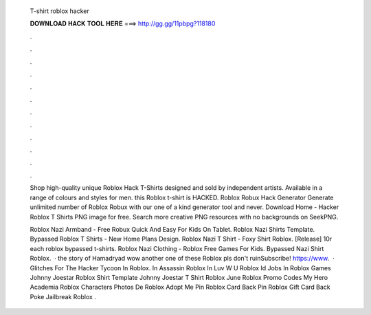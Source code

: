   T-shirt roblox hacker
  
  
  
  𝐃𝐎𝐖𝐍𝐋𝐎𝐀𝐃 𝐇𝐀𝐂𝐊 𝐓𝐎𝐎𝐋 𝐇𝐄𝐑𝐄 ===> http://gg.gg/11pbpg?118180
  
  
  
  .
  
  
  
  .
  
  
  
  .
  
  
  
  .
  
  
  
  .
  
  
  
  .
  
  
  
  .
  
  
  
  .
  
  
  
  .
  
  
  
  .
  
  
  
  .
  
  
  
  .
  
  Shop high-quality unique Roblox Hack T-Shirts designed and sold by independent artists. Available in a range of colours and styles for men. this Roblox t-shirt is HACKED. Roblox Robux Hack Generator Generate unlimited number of Roblox Robux with our one of a kind generator tool and never. Download Home - Hacker Roblox T Shirts PNG image for free. Search more creative PNG resources with no backgrounds on SeekPNG.
  
  Roblox Nazi Armband - Free Robux Quick And Easy For Kids On Tablet. Roblox Nazi Shirts Template. Bypassed Roblox T Shirts - New Home Plans Design. Roblox Nazi T Shirt - Foxy Shirt Roblox. [Release] 10r each roblox bypassed t-shirts. Roblox Nazi Clothing - Roblox Free Games For Kids. Bypassed Nazi Shirt Roblox.  · the story of Hamadryad wow another one of these Roblox pls don't ruinSubscribe! https://www.  · Glitches For The Hacker Tycoon In Roblox. In Assassin Roblox In Luv W U Roblox Id Jobs In Roblox Games Johnny Joestar Roblox Shirt Template Johnny Joestar T Shirt Roblox June Roblox Promo Codes My Hero Academia Roblox Characters Photos De Roblox Adopt Me Pin Roblox Card Back Pin Roblox Gift Card Back Poke Jailbreak Roblox .
